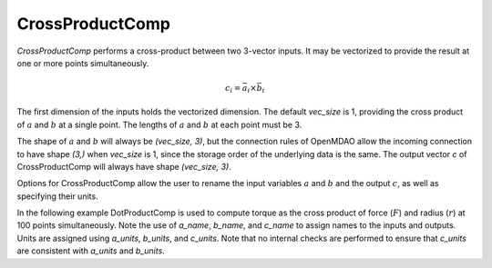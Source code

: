 
.. _crossproductcomp_feature:

================
CrossProductComp
================

`CrossProductComp` performs a cross-product between two 3-vector inputs.  It may be vectorized to provide the result at one or more points simultaneously.

.. math::

    c_i = \bar{a}_i \times \bar{b}_i

The first dimension of the inputs holds the vectorized dimension.
The default `vec_size` is 1, providing the cross product of :math:`a` and :math:`b` at a single
point.  The lengths of :math:`a` and :math:`b` at each point must be 3.

The shape of :math:`a` and :math:`b` will always be `(vec_size, 3)`, but the connection rules
of OpenMDAO allow the incoming connection to have shape `(3,)` when `vec_size` is 1, since
the storage order of the underlying data is the same.  The output vector `c` of
CrossProductComp will always have shape `(vec_size, 3)`.

Options for CrossProductComp allow the user to rename the input variables :math:`a` and :math:`b`
and the output :math:`c`, as well as specifying their units.


.. embed-options::
    openmdao.components.cross_product_comp
    CrossProductComp
    metadata

In the following example DotProductComp is used to compute torque as the
cross product of force (:math:`F`) and radius (:math:`r`) at 100 points simultaneously.
Note the use of `a_name`, `b_name`, and `c_name` to assign names to the inputs and outputs.
Units are assigned using `a_units`, `b_units`, and `c_units`.
Note that no internal checks are performed to ensure that `c_units` are consistent
with `a_units` and `b_units`.

.. embed-code::
    openmdao.components.tests.test_cross_product_comp.TestForDocs.test


.. tags:: CrossProductComp, Component
